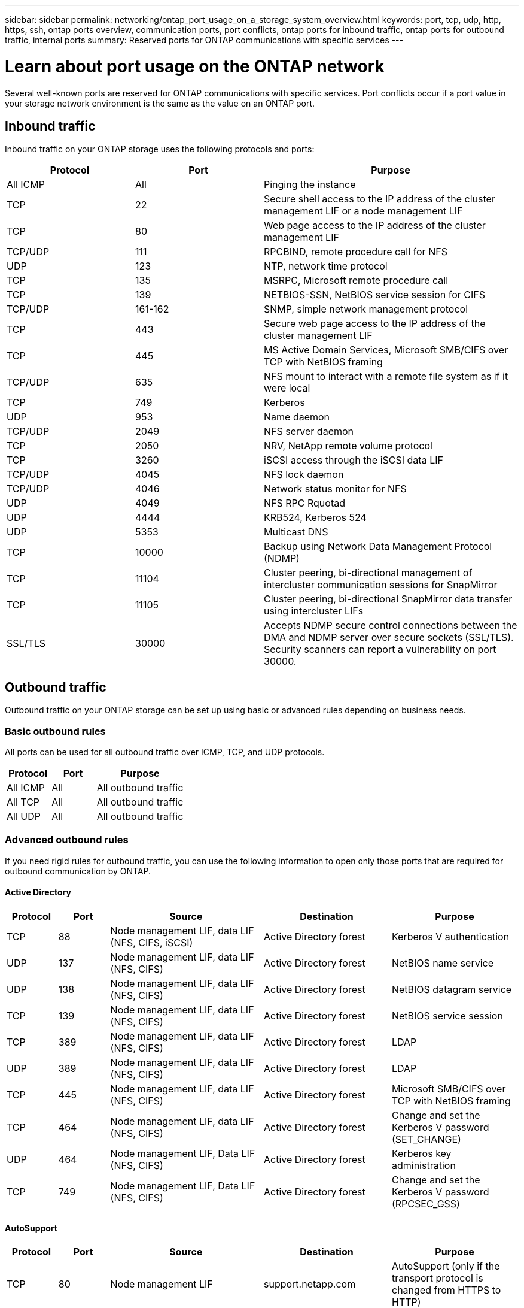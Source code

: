 ---
sidebar: sidebar
permalink: networking/ontap_port_usage_on_a_storage_system_overview.html
keywords: port, tcp, udp, http, https, ssh, ontap ports overview, communication ports, port conflicts, ontap ports for inbound traffic, ontap ports for outbound traffic, internal ports
summary: Reserved ports for ONTAP communications with specific services
---

= Learn about port usage on the ONTAP network
:hardbreaks:
:nofooter:
:icons: font
:linkattrs:
:imagesdir: ../media/


[.lead]
Several well-known ports are reserved for ONTAP communications with specific services. Port conflicts occur if a port value in your storage network environment is the same as the value on an ONTAP port.

== Inbound traffic

Inbound traffic on your ONTAP storage uses the following protocols and ports:

[cols="25,25,50"]
|===

h|Protocol h|Port h|Purpose

|All ICMP
|All
|Pinging the instance

|TCP
|22
|Secure shell access to the IP address of the cluster management LIF or a node management LIF

|TCP
|80
|Web page access to the IP address of the cluster management LIF

|TCP/UDP
|111
|RPCBIND, remote procedure call for NFS

|UDP
|123
|NTP, network time protocol

|TCP
|135
|MSRPC, Microsoft remote procedure call

|TCP
|139
|NETBIOS-SSN, NetBIOS service session for CIFS

|TCP/UDP
|161-162
|SNMP, simple network management protocol

|TCP
|443
|Secure web page access to the IP address of the cluster management LIF

|TCP
|445
|MS Active Domain Services, Microsoft SMB/CIFS over TCP with NetBIOS framing

|TCP/UDP
|635
|NFS mount to interact with a remote file system as if it were local

|TCP
|749
|Kerberos

|UDP
|953
|Name daemon

|TCP/UDP
|2049
|NFS server daemon

|TCP
|2050
|NRV, NetApp remote volume protocol

|TCP
|3260
|iSCSI access through the iSCSI data LIF

|TCP/UDP
|4045
|NFS lock daemon

|TCP/UDP
|4046
|Network status monitor for NFS

|UDP
|4049
|NFS RPC Rquotad

|UDP
|4444
|KRB524, Kerberos 524

|UDP
|5353
|Multicast DNS

|TCP
|10000
|Backup using Network Data Management Protocol (NDMP)

|TCP
|11104
|Cluster peering, bi-directional management of intercluster communication sessions for SnapMirror

|TCP
|11105
|Cluster peering, bi-directional SnapMirror data transfer using intercluster LIFs

|SSL/TLS
|30000
|Accepts NDMP secure control connections between the DMA and NDMP server over secure sockets (SSL/TLS). Security scanners can report a vulnerability on port 30000.

|===

== Outbound traffic

Outbound traffic on your ONTAP storage can be set up using basic or advanced rules depending on business needs.

=== Basic outbound rules

All ports can be used for all outbound traffic over ICMP, TCP, and UDP protocols.

[cols="25,25,50"]
|===

h|Protocol h|Port h|Purpose

|All ICMP
|All
|All outbound traffic

|All TCP
|All
|All outbound traffic

|All UDP
|All
|All outbound traffic

|===

=== Advanced outbound rules

If you need rigid rules for outbound traffic, you can use the following information to open only those ports that are required for outbound communication by ONTAP.

==== Active Directory 

[cols="10,10,30,25,25"]
|===

h|Protocol h|Port h|Source h|Destination h|Purpose

|TCP
|88
|Node management LIF, data LIF (NFS, CIFS, iSCSI)
|Active Directory forest
|Kerberos V authentication

|UDP
|137
|Node management LIF, data LIF (NFS, CIFS)
|Active Directory forest
|NetBIOS name service

|UDP
|138
|Node management LIF, data LIF (NFS, CIFS)
|Active Directory forest
|NetBIOS datagram service

|TCP
|139
|Node management LIF, data LIF (NFS, CIFS)
|Active Directory forest
|NetBIOS service session

|TCP
|389
|Node management LIF, data LIF (NFS, CIFS)
|Active Directory forest
|LDAP

|UDP
|389
|Node management LIF, data LIF (NFS, CIFS)
|Active Directory forest
|LDAP

|TCP
|445
|Node management LIF, data LIF (NFS, CIFS)
|Active Directory forest
|Microsoft SMB/CIFS over TCP with NetBIOS framing

|TCP
|464
|Node management LIF, data LIF (NFS, CIFS)
|Active Directory forest
|Change and set the Kerberos V password (SET_CHANGE)

|UDP
|464
|Node management LIF, Data LIF (NFS, CIFS)
|Active Directory forest
|Kerberos key administration

|TCP
|749
|Node management LIF, Data LIF (NFS, CIFS)
|Active Directory forest
|Change and set the Kerberos V password (RPCSEC_GSS)

|===

==== AutoSupport 

[cols="10,10,30,25,25"]
|===

h|Protocol h|Port h|Source h|Destination h|Purpose

|TCP
|80
|Node management LIF 
|support.netapp.com
|AutoSupport (only if the transport protocol is changed from HTTPS to HTTP)

|===

==== SNMP 

[cols="10,10,30,25,25"]
|===

h|Protocol h|Port h|Source h|Destination h|Purpose

|TCP/UDP
|162
|Node management LIF 
|Monitor server
|Monitoring by SNMP traps

|===

==== SnapMirror 

[cols="10,10,30,25,25"]
|===

h|Protocol h|Port h|Source h|Destination h|Purpose

|TCP
|11104
|Intercluster LIF
|ONTAP intercluster LIFs
|Management of intercluster communication sessions for SnapMirror

|===

==== Other services 

[cols="10,10,30,25,25"]
|===

h|Protocol h|Port h|Source h|Destination h|Purpose

|TCP
|25
|Node management LIF
|Mail server
|SMTP alerts, can be used for AutoSupport

|UDP
|53
|Node management LIF and data LIF (NFS, CIFS)
|DNS
|DNS

|UDP
|67
|Node management LIF
|DHCP
|DHCP server

|UDP
|68
|Node management LIF
|DHCP
|DHCP client for first-time setup

|UDP
|514
|Node management LIF
|Syslog server
|Syslog forward messages

|TCP
|5010
|Intercluster LIF
|Backup endpoint or restore endpoint
|Back up and restore operations for the Backup to S3 feature

|TCP
|18600 to 18699
|Node management LIF
|Destination servers
|NDMP copy

|===

// 8-AUG-2025, ONTAPDOC-3008
// 27-MAR-2025 ONTAPDOC-2909
// 5-FEB-2025 ONTAPDOC-1454
// 8-DEC-2023, ONTAP GH-1152
// 7-DEC-2023, ONTAP GH-1133 and overview title rename for detail
// 2023 Feb 23, Public PR 819
// Created with NDAC Version 2.0 (August 17, 2020)
// restructured: March 2021
// enhanced keywords May 2021
// merged network ports Sep 2021